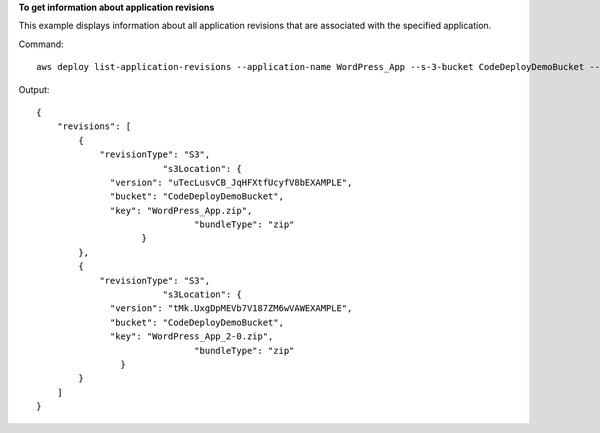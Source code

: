 **To get information about application revisions**

This example displays information about all application revisions that are associated with the specified application.

Command::

  aws deploy list-application-revisions --application-name WordPress_App --s-3-bucket CodeDeployDemoBucket --deployed exclude --s-3-key-prefix WordPress_ --sort-by lastUsedTime --sort-order descending

Output::

  {
      "revisions": [
          {
              "revisionType": "S3",
			  "s3Location": {
                "version": "uTecLusvCB_JqHFXtfUcyfV8bEXAMPLE",
                "bucket": "CodeDeployDemoBucket",
                "key": "WordPress_App.zip",
				"bundleType": "zip"
		      }
          },
          {
              "revisionType": "S3",
			  "s3Location": {
                "version": "tMk.UxgDpMEVb7V187ZM6wVAWEXAMPLE",
                "bucket": "CodeDeployDemoBucket",
                "key": "WordPress_App_2-0.zip",
				"bundleType": "zip"
	          }
          }
      ]
  }
